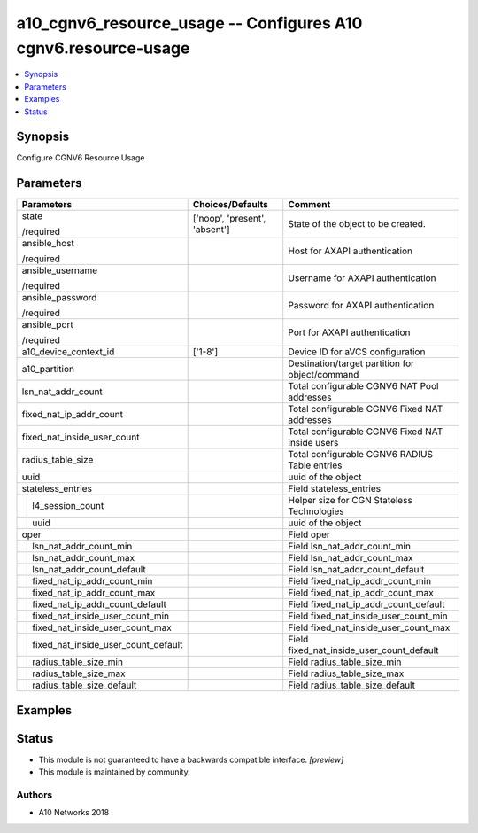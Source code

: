 .. _a10_cgnv6_resource_usage_module:


a10_cgnv6_resource_usage -- Configures A10 cgnv6.resource-usage
===============================================================

.. contents::
   :local:
   :depth: 1


Synopsis
--------

Configure CGNV6 Resource Usage






Parameters
----------

+-----------------------------------------+-------------------------------+-------------------------------------------------+
| Parameters                              | Choices/Defaults              | Comment                                         |
|                                         |                               |                                                 |
|                                         |                               |                                                 |
+=========================================+===============================+=================================================+
| state                                   | ['noop', 'present', 'absent'] | State of the object to be created.              |
|                                         |                               |                                                 |
| /required                               |                               |                                                 |
+-----------------------------------------+-------------------------------+-------------------------------------------------+
| ansible_host                            |                               | Host for AXAPI authentication                   |
|                                         |                               |                                                 |
| /required                               |                               |                                                 |
+-----------------------------------------+-------------------------------+-------------------------------------------------+
| ansible_username                        |                               | Username for AXAPI authentication               |
|                                         |                               |                                                 |
| /required                               |                               |                                                 |
+-----------------------------------------+-------------------------------+-------------------------------------------------+
| ansible_password                        |                               | Password for AXAPI authentication               |
|                                         |                               |                                                 |
| /required                               |                               |                                                 |
+-----------------------------------------+-------------------------------+-------------------------------------------------+
| ansible_port                            |                               | Port for AXAPI authentication                   |
|                                         |                               |                                                 |
| /required                               |                               |                                                 |
+-----------------------------------------+-------------------------------+-------------------------------------------------+
| a10_device_context_id                   | ['1-8']                       | Device ID for aVCS configuration                |
|                                         |                               |                                                 |
|                                         |                               |                                                 |
+-----------------------------------------+-------------------------------+-------------------------------------------------+
| a10_partition                           |                               | Destination/target partition for object/command |
|                                         |                               |                                                 |
|                                         |                               |                                                 |
+-----------------------------------------+-------------------------------+-------------------------------------------------+
| lsn_nat_addr_count                      |                               | Total configurable CGNV6 NAT Pool addresses     |
|                                         |                               |                                                 |
|                                         |                               |                                                 |
+-----------------------------------------+-------------------------------+-------------------------------------------------+
| fixed_nat_ip_addr_count                 |                               | Total configurable CGNV6 Fixed NAT addresses    |
|                                         |                               |                                                 |
|                                         |                               |                                                 |
+-----------------------------------------+-------------------------------+-------------------------------------------------+
| fixed_nat_inside_user_count             |                               | Total configurable CGNV6 Fixed NAT inside users |
|                                         |                               |                                                 |
|                                         |                               |                                                 |
+-----------------------------------------+-------------------------------+-------------------------------------------------+
| radius_table_size                       |                               | Total configurable CGNV6 RADIUS Table entries   |
|                                         |                               |                                                 |
|                                         |                               |                                                 |
+-----------------------------------------+-------------------------------+-------------------------------------------------+
| uuid                                    |                               | uuid of the object                              |
|                                         |                               |                                                 |
|                                         |                               |                                                 |
+-----------------------------------------+-------------------------------+-------------------------------------------------+
| stateless_entries                       |                               | Field stateless_entries                         |
|                                         |                               |                                                 |
|                                         |                               |                                                 |
+---+-------------------------------------+-------------------------------+-------------------------------------------------+
|   | l4_session_count                    |                               | Helper size for CGN Stateless Technologies      |
|   |                                     |                               |                                                 |
|   |                                     |                               |                                                 |
+---+-------------------------------------+-------------------------------+-------------------------------------------------+
|   | uuid                                |                               | uuid of the object                              |
|   |                                     |                               |                                                 |
|   |                                     |                               |                                                 |
+---+-------------------------------------+-------------------------------+-------------------------------------------------+
| oper                                    |                               | Field oper                                      |
|                                         |                               |                                                 |
|                                         |                               |                                                 |
+---+-------------------------------------+-------------------------------+-------------------------------------------------+
|   | lsn_nat_addr_count_min              |                               | Field lsn_nat_addr_count_min                    |
|   |                                     |                               |                                                 |
|   |                                     |                               |                                                 |
+---+-------------------------------------+-------------------------------+-------------------------------------------------+
|   | lsn_nat_addr_count_max              |                               | Field lsn_nat_addr_count_max                    |
|   |                                     |                               |                                                 |
|   |                                     |                               |                                                 |
+---+-------------------------------------+-------------------------------+-------------------------------------------------+
|   | lsn_nat_addr_count_default          |                               | Field lsn_nat_addr_count_default                |
|   |                                     |                               |                                                 |
|   |                                     |                               |                                                 |
+---+-------------------------------------+-------------------------------+-------------------------------------------------+
|   | fixed_nat_ip_addr_count_min         |                               | Field fixed_nat_ip_addr_count_min               |
|   |                                     |                               |                                                 |
|   |                                     |                               |                                                 |
+---+-------------------------------------+-------------------------------+-------------------------------------------------+
|   | fixed_nat_ip_addr_count_max         |                               | Field fixed_nat_ip_addr_count_max               |
|   |                                     |                               |                                                 |
|   |                                     |                               |                                                 |
+---+-------------------------------------+-------------------------------+-------------------------------------------------+
|   | fixed_nat_ip_addr_count_default     |                               | Field fixed_nat_ip_addr_count_default           |
|   |                                     |                               |                                                 |
|   |                                     |                               |                                                 |
+---+-------------------------------------+-------------------------------+-------------------------------------------------+
|   | fixed_nat_inside_user_count_min     |                               | Field fixed_nat_inside_user_count_min           |
|   |                                     |                               |                                                 |
|   |                                     |                               |                                                 |
+---+-------------------------------------+-------------------------------+-------------------------------------------------+
|   | fixed_nat_inside_user_count_max     |                               | Field fixed_nat_inside_user_count_max           |
|   |                                     |                               |                                                 |
|   |                                     |                               |                                                 |
+---+-------------------------------------+-------------------------------+-------------------------------------------------+
|   | fixed_nat_inside_user_count_default |                               | Field fixed_nat_inside_user_count_default       |
|   |                                     |                               |                                                 |
|   |                                     |                               |                                                 |
+---+-------------------------------------+-------------------------------+-------------------------------------------------+
|   | radius_table_size_min               |                               | Field radius_table_size_min                     |
|   |                                     |                               |                                                 |
|   |                                     |                               |                                                 |
+---+-------------------------------------+-------------------------------+-------------------------------------------------+
|   | radius_table_size_max               |                               | Field radius_table_size_max                     |
|   |                                     |                               |                                                 |
|   |                                     |                               |                                                 |
+---+-------------------------------------+-------------------------------+-------------------------------------------------+
|   | radius_table_size_default           |                               | Field radius_table_size_default                 |
|   |                                     |                               |                                                 |
|   |                                     |                               |                                                 |
+---+-------------------------------------+-------------------------------+-------------------------------------------------+







Examples
--------

.. code-block:: yaml+jinja

    





Status
------




- This module is not guaranteed to have a backwards compatible interface. *[preview]*


- This module is maintained by community.



Authors
~~~~~~~

- A10 Networks 2018

